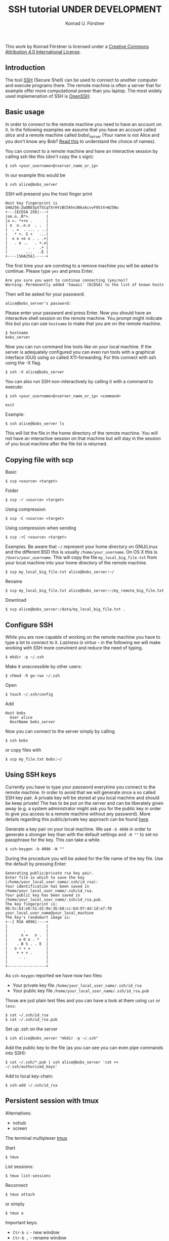 #+TITLE: SSH tutorial UNDER DEVELOPMENT
#+AUTHOR: Konrad U. Förstner
#+VERSION: 0.1

This work by Konrad Förstner is licensed under a
[[https://creativecommons.org/licenses/by/4.0/][Creative Commons
Attribution 4.0 International License]].

** Introduction

The tool [[https://en.wikipedia.org/wiki/Secure_Shell][SSH]] (Secure
Shell) can be used to connect to another computer and execute programs
there. The remote machine is often a server that for example offer more
computational power than you laptop. The most widely used implemenation
of SSH is [[http://www.openssh.com/][OpenSSH]].

** Basic usage

In order to connect to the remote machine you need to have an account on
it. In the following examples we assume that you have an account called
/alice/ and a remote machine called /bobs\_server/ (Your name is not
Alice and you don't know any Bob?
[[https://en.wikipedia.org/wiki/Alice_and_Bob][Read this]] to understand
the choice of names).

You can connect to a remote machine and have an interactive session by
calling ssh like this (don't copy the =$= sign):

#+BEGIN_EXAMPLE
    $ ssh <your_username>@<server_name_or_ip>
#+END_EXAMPLE

In our example this would be

#+BEGIN_EXAMPLE
    $ ssh alice@bobs_server
#+END_EXAMPLE

SSH will presend you the host finger print

#+BEGIN_EXAMPLE
    Host key fingerprint is SHA256:ZwDBE5pV7SCqTXrHYzBChkhn3Nkx6cvvF9StX+W25No
    +---[ECDSA 256]---+
    |oo.o..B*+.       |
    |o =. *++o .      |
    | o  o..o.o  . .  |
    |  . =  . ... . ..|
    |   * +. S +   ...|
    |  o o =o o . . .+|
    |   . o ..   . +.o|
    |         . .  .+ |
    |        ...  ..E |
    +----[SHA256]-----+
#+END_EXAMPLE

The first time your are connting to a remove machine you will be asked
to continue. Please type =yes= and press Enter.

#+BEGIN_EXAMPLE
    Are you sure you want to continue connecting (yes/no)?
    Warning: Permanently added 'hawaii' (ECDSA) to the list of known hosts
#+END_EXAMPLE

Then will be asked for your password.

#+BEGIN_EXAMPLE
    alice@bobs_server's password:
#+END_EXAMPLE

Please enter your password and press Enter. Now you should have an
interactive shell session on the remote machine. You prompt might
indicate this but you can use =hostname= to make that you are on the
remote machine.

#+BEGIN_EXAMPLE
    $ hostname
    bobs_server
#+END_EXAMPLE

Now you can run command line tools like on your local machine. If the
server is adequately configured you can even run tools with a graphical
interface (GUI) using so called X11-forwarding. For this connect with
ssh using the -X flag.

#+BEGIN_EXAMPLE
    $ ssh -X alice@bobs_server
#+END_EXAMPLE

You can also run SSH non-interactively by calling it with a command to
execute:

#+BEGIN_EXAMPLE
    $ ssh <your_username>@<server_name_or_ip> <command>
#+END_EXAMPLE

#+BEGIN_EXAMPLE
    exit
#+END_EXAMPLE

Example:

#+BEGIN_EXAMPLE
    $ ssh alice@bobs_server ls
#+END_EXAMPLE

This will list the file in the home directory of the remote machine. You
will not have an interactive session on that machine but will stay in
the session of you local machine after the file list is returned.

** Copying file with scp

Basic

#+BEGIN_EXAMPLE
    $ scp <source> <target>
#+END_EXAMPLE

Folder

#+BEGIN_EXAMPLE
    $ scp -r <source> <target>
#+END_EXAMPLE

Using compression

#+BEGIN_EXAMPLE
    $ scp -C <source> <target>
#+END_EXAMPLE

Using compression when sending

#+BEGIN_EXAMPLE
    $ scp -rC <source> <target>
#+END_EXAMPLE

Examples. Be aware that =~/= represent your home directory on GNU/Linux
and the different BSD this is usually =/home/your_username=. On OS X
this is =/Users/your_username=. This will copy the file
=my_local_big_file.txt= from your local machine into your home directory
of the remote machine.

#+BEGIN_EXAMPLE
    $ scp my_local_big_file.txt alice@bobs_server:~/
#+END_EXAMPLE

Rename

#+BEGIN_EXAMPLE
    $ scp my_local_big_file.txt alice@bobs_server:~/my_remote_big_file.txt
#+END_EXAMPLE

Download

#+BEGIN_EXAMPLE
    $ scp alice@bobs_server:/data/my_local_big_file.txt .
#+END_EXAMPLE

** Configure SSH

While you are now capable of working on the remote machine you have to
type a lot to connect to it. /Laziness is virtue/ - in the following we
will make working with SSH more convinient and reduce the need of
typing.

#+BEGIN_EXAMPLE
    $ mkdir -p ~/.ssh
#+END_EXAMPLE

Make it unaccessible by other users:

#+BEGIN_EXAMPLE
    $ chmod -R go-rwx ~/.ssh
#+END_EXAMPLE

Open

#+BEGIN_EXAMPLE
    $ touch ~/.ssh/config
#+END_EXAMPLE

Add

#+BEGIN_EXAMPLE
    Host bobs
      User alice
      HostName bobs_server
#+END_EXAMPLE

Now you can connect to the server simply by calling

#+BEGIN_EXAMPLE
    $ ssh bobs
#+END_EXAMPLE

or copy files with

#+BEGIN_EXAMPLE
    $ scp my_file.txt bobs:~/
#+END_EXAMPLE

** Using SSH keys

Currently you have to type your password everytime you connect to the
remote machine. In order to avoid that we will generate once a so called
SSH key pair. A private key will be stored at you local machine and
should be keep private! The has to be put on the server and can be
liberately given away (e.g. a system administrator might ask you for the
public key in order to give you access to a remote machine without any
password). More details regarding this public/private key approach can
be found
[[https://en.wikipedia.org/wiki/Public-key_cryptography][here]].

Generate a key pair on your local machine. We use =-b 4096= in order to
generate a stronger key than with the default settings and =-N ""= to
set no passphrase for the key. This can take a while.

#+BEGIN_EXAMPLE
    $ ssh-keygen -b 4096 -N ""
#+END_EXAMPLE

During the procedure you will be asked for the file name of the key
file. Use the default by pressing Enter:

#+BEGIN_EXAMPLE
    Generating public/private rsa key pair.
    Enter file in which to save the key (/home/your_local_user_name/.ssh/id_rsa):
    Your identification has been saved in /home/your_local_user_name/.ssh/id_rsa.
    Your public key has been saved in /home/your_local_user_name/.ssh/id_rsa.pub.
    The key fingerprint is:
    0b:5c:b3:e8:51:d2:0e:3b:b8:cc:6d:97:4d:1d:e7:f0 your_local_user_name@your_local_machine
    The key's randomart image is:
    +--[ RSA 4096]----+
    |                 |
    |       .         |
    |      o =   o .  |
    |     o O o . *   |
    |    . B S . . E  |
    |   o + + =       |
    |    + + + .      |
    |     . .         |
    |                 |
    +-----------------+
#+END_EXAMPLE

As =ssh-keygen= reported we have now two files:

-  Your private key file =/home/your_local_user_name/.ssh/id_rsa=
-  Your public key file =/home/your_local_user_name/.ssh/id_rsa.pub=

Those are just plain test files and you can have a look at them using
=cat= or =less=:

#+BEGIN_EXAMPLE
    $ cat ~/.ssh/id_rsa
    $ cat ~/.ssh/id_rsa.pub
#+END_EXAMPLE

Set up .ssh on the server

#+BEGIN_EXAMPLE
    $ ssh alice@bobs_server "mkdir -p ~/.ssh"
#+END_EXAMPLE

Add the public key to the file (as you can see you can even pipe
commands into SSH):

#+BEGIN_EXAMPLE
    $ cat ~/.ssh/*.pub | ssh alice@bobs_server 'cat >> ~/.ssh/authorized_keys'
#+END_EXAMPLE

Add to local key-chain:

#+BEGIN_EXAMPLE
     $ ssh-add ~/.ssh/id_rsa
#+END_EXAMPLE

** Persistent session with tmux

Alternatives:

-  nohub
-  screen

The terminal multiplexer [[https://tmux.github.io/][tmux]]

Start

#+BEGIN_EXAMPLE
     $ tmux
#+END_EXAMPLE

List sessions:

#+BEGIN_EXAMPLE
     $ tmux list-sessions
#+END_EXAMPLE

Reconnect

#+BEGIN_EXAMPLE
    $ tmux attach
#+END_EXAMPLE

or simply

#+BEGIN_EXAMPLE
    $ tmux a
#+END_EXAMPLE

Important keys:

-  =Ctr-b c= - new window
-  =Ctr-b ,= - rename window
-  =Ctr-b x= - close window
-  =Ctr-b \<NUMBER\>= - go to window with
-  =Ctr-b [= - switch scrolliing mode; use =q= to quit

List keys

#+BEGIN_EXAMPLE
    $ tmux list-keys
#+END_EXAMPLE

List commands

#+BEGIN_EXAMPLE
    $ tmux list-commands
#+END_EXAMPLE

Configure =~/.tmux.conf=:

#+BEGIN_EXAMPLE
    # Change prefix to Control + o
    set -g prefix C-o

    # Increase history length
    set -g history-limit 1000
#+END_EXAMPLE

** Further topics

-  Mosh (mobile shell) - https://mosh.mit.edu/ - more robust and
   responsive alternative to SSH.
-  SSHFS https://en.wikipedia.org/wiki/SSHFS https://osxfuse.github.io/
   https://github.com/osxfuse/osxfuse/wiki/SSHFS

mkdir -p server\_folder sshf alice@bobs\_server:/home/alice
server\_folder umount server\_folder

